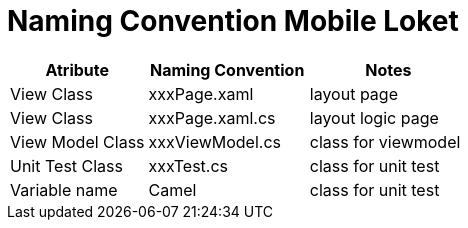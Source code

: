 = Naming Convention Mobile Loket

[cols="30%,35%,35%",frame=all, grid=all]
|===
^.^h|*Atribute* 
^.^h|*Naming Convention* 
^.^h|*Notes*

|View Class 
| xxxPage.xaml 
| layout page

|View Class 
| xxxPage.xaml.cs 
| layout logic page

|View Model Class 
| xxxViewModel.cs 
| class for viewmodel

|Unit Test Class 
| xxxTest.cs 
| class for unit test

|Variable name 
| Camel 
| class for unit test
|===
